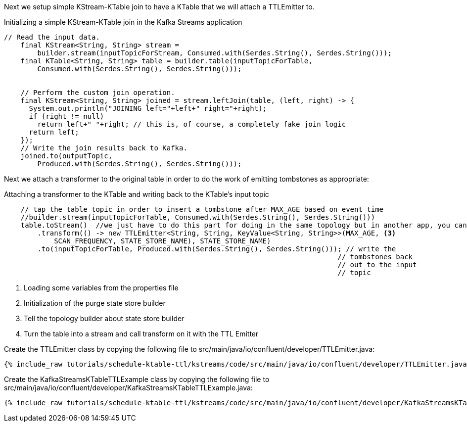 Next we setup simple KStream-KTable join to have a KTable that we will attach a TTLEmitter to.

[source, java]
.Initializing a simple KStream-KTable join in the Kafka Streams application
----
// Read the input data.
    final KStream<String, String> stream =
        builder.stream(inputTopicForStream, Consumed.with(Serdes.String(), Serdes.String()));
    final KTable<String, String> table = builder.table(inputTopicForTable,
        Consumed.with(Serdes.String(), Serdes.String()));


    // Perform the custom join operation.
    final KStream<String, String> joined = stream.leftJoin(table, (left, right) -> {
      System.out.println("JOINING left="+left+" right="+right);
      if (right != null)
        return left+" "+right; // this is, of course, a completely fake join logic
      return left;
    });
    // Write the join results back to Kafka.
    joined.to(outputTopic,
        Produced.with(Serdes.String(), Serdes.String()));
----

Next we attach a transformer to the original table in order to do the work of emitting tombstones as appropriate:

[source, java]
.Attaching a transformer to the KTable and writing back to the KTable's input topic
----
    // tap the table topic in order to insert a tombstone after MAX_AGE based on event time
    //builder.stream(inputTopicForTable, Consumed.with(Serdes.String(), Serdes.String()))
    table.toStream()  //we just have to do this part for doing in the same topology but in another app, you can do as above 
        .transform(() -> new TTLEmitter<String, String, KeyValue<String, String>>(MAX_AGE, <3>
            SCAN_FREQUENCY, STATE_STORE_NAME), STATE_STORE_NAME)
        .to(inputTopicForTable, Produced.with(Serdes.String(), Serdes.String())); // write the
                                                                                // tombstones back
                                                                                // out to the input
                                                                                // topic
----
<1> Loading some variables from the properties file
<2> Initialization of the purge state store builder
<3> Tell the topology builder about state store builder
<4> Turn the table into a stream and call transform on it with the TTL Emitter


Create the TTLEmitter class by copying the following file to src/main/java/io/confluent/developer/TTLEmitter.java:

+++++
<pre class="snippet"><code class="java">{% include_raw tutorials/schedule-ktable-ttl/kstreams/code/src/main/java/io/confluent/developer/TTLEmitter.java %}</code></pre>
+++++


Create the KafkaStreamsKTableTTLExample class by copying the following file to src/main/java/io/confluent/developer/KafkaStreamsKTableTTLExample.java:

+++++
<pre class="snippet"><code class="java">{% include_raw tutorials/schedule-ktable-ttl/kstreams/code/src/main/java/io/confluent/developer/KafkaStreamsKTableTTLExample.java %}</code></pre>
+++++


